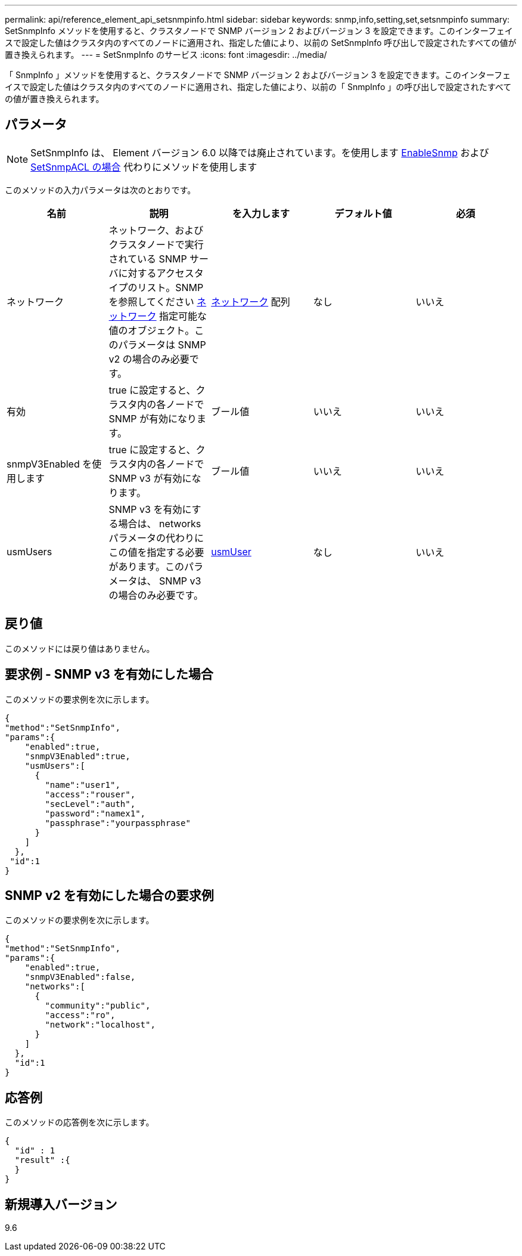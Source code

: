 ---
permalink: api/reference_element_api_setsnmpinfo.html 
sidebar: sidebar 
keywords: snmp,info,setting,set,setsnmpinfo 
summary: SetSnmpInfo メソッドを使用すると、クラスタノードで SNMP バージョン 2 およびバージョン 3 を設定できます。このインターフェイスで設定した値はクラスタ内のすべてのノードに適用され、指定した値により、以前の SetSnmpInfo 呼び出しで設定されたすべての値が置き換えられます。 
---
= SetSnmpInfo のサービス
:icons: font
:imagesdir: ../media/


[role="lead"]
「 SnmpInfo 」メソッドを使用すると、クラスタノードで SNMP バージョン 2 およびバージョン 3 を設定できます。このインターフェイスで設定した値はクラスタ内のすべてのノードに適用され、指定した値により、以前の「 SnmpInfo 」の呼び出しで設定されたすべての値が置き換えられます。



== パラメータ


NOTE: SetSnmpInfo は、 Element バージョン 6.0 以降では廃止されています。を使用します xref:reference_element_api_enablesnmp.adoc[EnableSnmp] および xref:reference_element_api_setsnmpacl.adoc[SetSnmpACL の場合] 代わりにメソッドを使用します

このメソッドの入力パラメータは次のとおりです。

|===
| 名前 | 説明 | を入力します | デフォルト値 | 必須 


 a| 
ネットワーク
 a| 
ネットワーク、およびクラスタノードで実行されている SNMP サーバに対するアクセスタイプのリスト。SNMP を参照してください xref:reference_element_api_network_snmp.adoc[ネットワーク] 指定可能な値のオブジェクト。このパラメータは SNMP v2 の場合のみ必要です。
 a| 
xref:reference_element_api_network_snmp.adoc[ネットワーク] 配列
 a| 
なし
 a| 
いいえ



 a| 
有効
 a| 
true に設定すると、クラスタ内の各ノードで SNMP が有効になります。
 a| 
ブール値
 a| 
いいえ
 a| 
いいえ



 a| 
snmpV3Enabled を使用します
 a| 
true に設定すると、クラスタ内の各ノードで SNMP v3 が有効になります。
 a| 
ブール値
 a| 
いいえ
 a| 
いいえ



 a| 
usmUsers
 a| 
SNMP v3 を有効にする場合は、 networks パラメータの代わりにこの値を指定する必要があります。このパラメータは、 SNMP v3 の場合のみ必要です。
 a| 
xref:reference_element_api_usmuser.adoc[usmUser]
 a| 
なし
 a| 
いいえ

|===


== 戻り値

このメソッドには戻り値はありません。



== 要求例 - SNMP v3 を有効にした場合

このメソッドの要求例を次に示します。

[listing]
----
{
"method":"SetSnmpInfo",
"params":{
    "enabled":true,
    "snmpV3Enabled":true,
    "usmUsers":[
      {
        "name":"user1",
        "access":"rouser",
        "secLevel":"auth",
        "password":"namex1",
        "passphrase":"yourpassphrase"
      }
    ]
  },
 "id":1
}
----


== SNMP v2 を有効にした場合の要求例

このメソッドの要求例を次に示します。

[listing]
----
{
"method":"SetSnmpInfo",
"params":{
    "enabled":true,
    "snmpV3Enabled":false,
    "networks":[
      {
        "community":"public",
        "access":"ro",
        "network":"localhost",
      }
    ]
  },
  "id":1
}
----


== 応答例

このメソッドの応答例を次に示します。

[listing]
----
{
  "id" : 1
  "result" :{
  }
}
----


== 新規導入バージョン

9.6
